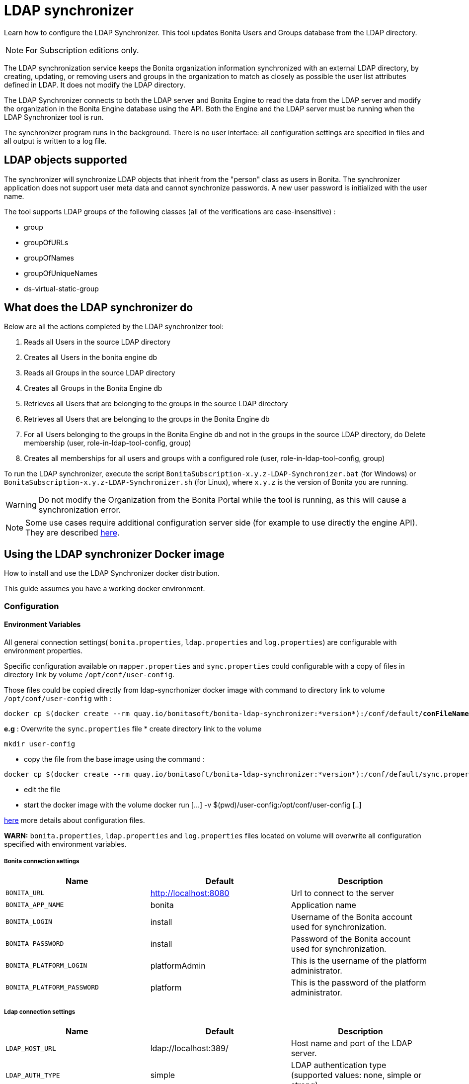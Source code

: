 = LDAP synchronizer
:description: Learn how to configure the LDAP Synchronizer. This tool updates Bonita Users and Groups database from the LDAP directory.

Learn how to configure the LDAP Synchronizer. This tool updates Bonita Users and Groups database from the LDAP directory.

[NOTE]
====
For Subscription editions only.
====

The LDAP synchronization service keeps the Bonita organization information synchronized with an external LDAP directory, by creating, updating, or removing
users and groups in the organization
to match as closely as possible the user list attributes defined in LDAP. It does not modify the LDAP directory.

The LDAP Synchronizer connects to both the LDAP server and Bonita Engine to read the data from the LDAP server and modify the organization in the Bonita Engine database using the API.
Both the Engine and the LDAP server must be running when the LDAP Synchronizer tool is run.

The synchronizer program runs in the background. There is no user interface: all configuration settings are specified in files and
all output is written to a log file.

== LDAP objects supported

The synchronizer will synchronize LDAP objects that inherit from the "person" class as users in Bonita.
The synchronizer application does not support user meta data and cannot synchronize passwords. A new user password is initialized with the user name.

The tool supports LDAP groups of the following classes (all of the verifications are case-insensitive) :

* group
* groupOfURLs
* groupOfNames
* groupOfUniqueNames
* ds-virtual-static-group

== What does the LDAP synchronizer do

Below are all the actions completed by the LDAP synchronizer tool:

. Reads all Users in the source LDAP directory
. Creates all Users in the bonita engine db
. Reads all Groups in the source LDAP directory
. Creates all Groups in the Bonita Engine db
. Retrieves all Users that are belonging to the groups in the source LDAP directory
. Retrieves all Users that are belonging to the groups in the Bonita Engine db
. For all Users belonging to the groups in the Bonita Engine db and not in the groups in the source LDAP directory, do Delete membership (user, role-in-ldap-tool-config, group)
. Creates all memberships for all users and groups with a configured role (user, role-in-ldap-tool-config, group)

To run the LDAP synchronizer, execute the script `BonitaSubscription-x.y.z-LDAP-Synchronizer.bat` (for Windows) or `BonitaSubscription-x.y.z-LDAP-Synchronizer.sh` (for Linux),
where `x.y.z` is the version of Bonita you are running.

WARNING: Do not modify the Organization from the Bonita Portal while the tool is running, as this will cause a synchronization error.

NOTE: Some use cases require additional configuration server side (for example to use directly the engine API). They are described xref:configure-client-of-bonita-bpm-engine.adoc[here].


== Using the LDAP synchronizer Docker image

How to install and use the LDAP Synchronizer docker distribution.

This guide assumes you have a working docker environment.

=== Configuration

==== Environment Variables

All general connection settings( `bonita.properties`, `ldap.properties`
and `log.properties`) are configurable with environment properties.

Specific configuration available on `mapper.properties` and `sync.properties` could configurable with a copy of files in directory link by volume `/opt/conf/user-config`.

Those files could be copied directly from ldap-syncrhonizer docker image with command to directory link to volume `/opt/conf/user-config` with  :

[source,bash,subs="verbatim,quotes"]
----
docker cp $(docker create --rm quay.io/bonitasoft/bonita-ldap-synchronizer:*version*):/conf/default/*conFileName*.properties *directory_link_to_volume*
----

*e.g* : Overwrite the  `sync.properties` file
* create directory link to the volume
----
mkdir user-config
----
* copy the file from the base image using the command :
----
docker cp $(docker create --rm quay.io/bonitasoft/bonita-ldap-synchronizer:*version*):/conf/default/sync.properties ./user-config/
----
* edit the file
* start the docker image with the volume docker run [...] -v $(pwd)/user-config:/opt/conf/user-config [..]


xref:ldap-synchronizer.adoc#ldap-configuration-files[here] more details about configuration files.

*WARN:* `bonita.properties`, `ldap.properties` and `log.properties`  files located on volume will overwrite all configuration specified with environment variables.

===== Bonita connection settings

[width="100%",cols="34%,33%,33%",options="header",]
|===
|Name |Default |Description
|`BONITA_URL` |http://localhost:8080 |Url to connect to the server
|`BONITA_APP_NAME` |bonita |Application name
|`BONITA_LOGIN` |install |Username of the Bonita account used for
synchronization.
|`BONITA_PASSWORD` |install |Password of the Bonita account used for
synchronization.
|`BONITA_PLATFORM_LOGIN` |platformAdmin |This is the username of the
platform administrator.
|`BONITA_PLATFORM_PASSWORD` |platform |This is the password of the
platform administrator.
|===

=====  Ldap connection settings

[width="100%",cols="34%,33%,33%",options="header",]
|===
|Name |Default |Description
|`LDAP_HOST_URL` |ldap://localhost:389/ |Host name and port of the LDAP
server.
|`LDAP_AUTH_TYPE` |simple |LDAP authentication type (supported values:
none, simple or strong)
|`LDAP_PRINCIPAL_DN` |cn=Directory Manager |distinguished name (DN) of
the user account used for browsing through the LDAP users
|`LDAP_PRINCIPAL_PASSWORD` |root |password of the LDAP browser account
|`LDAP_ENFORCE_SSL` |false |force the connection between ldap client and
server to use ssl
|`LDAP_DIRECTORY_USER_TYPE` |person |type of the user object (``user''
for an Active Directory, ``person'' for an LDAP)
|`LDAP_USE_PAGE_SEARCH` |false |*Not supported by all LDAP servers* :
Paged search to true to activate page pagination
|`LDAP_PAGE_SIZE` |1000 |Number page result by search query
|===

=====  LOGGER CONFIGURATION

[width="100%",cols="34%,33%,33%",options="header",]
|===
|Name |Default |Description
|`LOG_DATE_PREFIX` |yyyy-MM-dd |date format used for prefixing the log
file name ( see
https://docs.oracle.com/en/java/javase/11/docs/api/java.base/java/text/SimpleDateFormat.html[SimpleDateFormat]
|`LOG_LEVEL` |INFO |level of reporting of the logger (relevant values
are INFO for production use, FINE for debug use)
|===

=== Run
[source,bash,subs="verbatim,quotes"]
----
docker run -v *CONF-DIR-PATH*:/opt/conf/user-config quay.io/bonitasoft/bonita-ldap-synchronizer
----

* *CONF-DIR-PATH* could contain all properties

*eg :*
[source,bash]
----
docker run  -e BONITA_URL=http://192.168.0.10:8080 -v $(pwd)/bonita-ldap-synchronizer/conf:/opt/conf/user-config  quay.io/bonitasoft/bonita-ldap-synchronizer
----

==== LOG

All logs are produce on console output.

== Using the LDAP synchronizer from the Bonita bundle

To install the synchronizer, unzip the Tomcat bundle and configure the files located under the tools/BonitaSubscriptionLDAPSynchronizer/conf directory.
This directory contains a sample configuration in the `conf/default` subfolder which is used to perform LDAP synchronization
on the default tenant. This is also possible to perform the synchronization on a <<non-default-tenant,non default tentant>>
which requires dedicated configuration.

Two way to connect the Bonita Engine is possible:

1/ Connection using the Environment variables:

Set the HTTP connection parameters used by the LDAP Synchronizer, by editing the `<LDAP_SYNCHRONIZER>\BonitaSubscription-<version>-LDAP-Synchronizer.(bat or sh)` file.

Add between `java` and `-classpath`:

[source,bash]
----
-Dorg.bonitasoft.engine.api-type.server.url=http://localhost:8080 -Dorg.bonitasoft.engine.api-type.application.name=bonita
----

The LDAP Synchronizer connects to Bonita server using the HTTP mode only.
For more understanding about API access, see the xref:engine-api-overview.adoc[Engine API overview].

2/ Connection using Bonita.properties files:

See bonita.properties section

Customize the configuration for your system, by editing the configuration files.
There are some additional considerations for using the LDAP synchronizer in a non-default tenant.


[[ldap-configuration-files]]
== Configuration files

There are five properties files:

* bonita.properties defines the Bonita connection settings and specifies the account used for user synchronization (requires administration privileges).
* ldap.properties defines the LDAP connection settings and specifies the account used for user browsing.
* logger.properties provides the settings for the logger. Default settings should be fine for most uses.
* mapper.properties specifies the translation between Bonita and LDAP directory user attributes.
* sync.properties defines the synchronization settings.

All configurations files can be found in the conf directory.

NOTE: to use a special character in a properties file, use the Unicode equivalent. For example, for `à` use \u00E0.
You can use a tool such as http://docs.oracle.com/javase/8/docs/technotes/tools/unix/native2ascii.html[native2ascii] to convert any special characters in the configuration files to Unicode.

You also need to xref:configure-client-of-bonita-bpm-engine.adoc[configure connection on Bonita Engine] for the LDAP Synchronizer.

=== bonita.properties

This file defines the connection settings and specifies the account used for user synchronization (requires administration privileges).

|===
| Item | Description | Default

| bonita_home
| The path to the Bonita Home folder of the LDAP Synchronizer. (deprecated)
|

| serverUrl
| Url to access the Bonita Server (http://myHost:8080)
| no default value

| applicationName
| Application name (bonita is the general name)
| no default value

| login
| The login to provide is a userName.
| install

| password
| Password of the Bonita account used for synchronization.
| install

| technicalUser
| This is the xref:first-steps-after-setup.adoc[username of the platform adminstrator].
| platformAdmin

| technicalPassword
| This is the xref:first-steps-after-setup.adoc[password of the platform adminstrator].
| platform
|===

=== ldap.properties

This file defines the LDAP connection settings and specifies the account used for user browsing.

|===
| Item | Description | Default

| host_url
| LDAP server URL
| ldap://localhost:389

| auth_type
| LDAP authentication type (supported values: none, simple or strong)
| simple

| principal_dn
| distinguished name (DN) of the user account used for browsing through the LDAP users
| cn=Directory Manager

| principal_password
| password of the LDAP
| root

| directory_user_type
| type of the user object ("user" for an Active Directory, "person" for an LDAP)
| person

| use_paged_search
| activate search pagination (Not supported by all LDAP servers)
| false

| page_size
| number of results in ldap search pages (Not supported by all LDAP servers)
| 1000

| enforce_ssl
| force the connection between ldap client and server to use ssl
| false

| truststore_path
| allow to configure the java truststore path,  in case of you want to use different keystore than the default
|

| truststore_password
| allow to configure the java truststore password, in case of you want to use a different keystore password than the default
|

| truststore_type
| type of the trust store (if different than JKS)
|

| disable_endpoint_authentication
| can be useful when using a self-signed certificate
| false
|===

=== logger.properties

This file provides the settings for the logger. Default settings should be fine for most uses.

|===
| Item | Description | Default

| log_dir_path
| directory path where the log files will be stored. The log files are named on the following template: _`log_file_date_prefix`_`_LDAP-BOS_Synchronizer.log`
| logs/

| log_file_date_prefix
| date format used for prefixing the log file name
| yyyy=MM=dd

| log_level
| level of reporting of the logger (relevant values are INFO for production use, FINE for debug use)
| INFO
|===

The date format in log file names follows the syntax of the Java SimpleDateFormat class.
This is useful to control the number of log file create as the logger will append information to an existing log file if the file name already exists.
Example: if you set the format to "?yyyy-mm", you will get one new log file per month.

=== mapper.properties

This file specifies the translation between Bonita and LDAP directory user attributes such as:
`bonita_property = ldap_property`

The only mandatory property is user_name, which is the key defined for matching users. All other properties are optional.

An LDAP property may be used several times in the configuration file but each Bonita property should be defined only once. Unused properties should be commented out.

These are the supported Bonita user properties:

|===
| General information | Professional information | Personal information | Custom User Information

| user_name  +
first_name  +
last_name  +
title  +
job_title  +
manager
| pro_email  +
pro_phone  +
pro_mobile  +
pro_fax  +
pro_website  +
pro_room  +
pro_building  +
pro_address  +
pro_city  +
pro_zip_code  +
pro_state  +
pro_country
| perso_email  +
perso_phone  +
perso_mobile  +
perso_fax  +
perso_website  +
perso_room  +
perso_building  +
perso_address  +
perso_city  +
perso_zip_code  +
perso_state  +
perso_country
| custom_\<Custom User Information>
|===

The following items are configured by default:

|===
| Item | Default
| user_name| uid
| last_name| sn
| title| title
| pro_email| mail
| pro_phone| telephoneNumber
| pro_mobile| mobile
| perso_phone| homePhone
|===

*Custom User Information*

The prefix ''custom_'' is used to map any 'Custom User Information'. For example, to map the 'Custom User Information' "skypeId" and "room"
from LDAP property "skype" and "roomNumber", the syntax is:

[source,properties]
----
custom_skypeId = skype
custom_room = roomNumber
----

=== sync.properties

This file defines the synchronization settings.

* error_level_upon_failing_to_get_related_user: optional parameter that specifies whether an error should be blocking upon getting related users (manager) +
Supported values: ignore, warn or fatal +
Default value: warn
* bonita_username_case: optional parameter that specifies whether the LDAP user names should be converted to a given case upon being imported in Bonita. +
Supported values: mixed, uppercase or lowercase +
Default value: lowercase
* ldap_watched_directories: defines the LDAP directories to watch. +
Supported values: list of LDAP watched directory object identifiers separated by commas. +
The syntax for watched directory object properties is detailed in the next section.
* bonita_nosync_users: specifies the list of users who should not be synchronized. +
Supported values: user names separated by commas.
* bonita_user_role: specifies the role assigned to Bonita users. +
Default value: user
* bonita_deactivate_users: optional parameter that specifies whether the tool should deactivate Bonita users who are not present in LDAP.
When bonita_deactivate_users is set to true, a Bonita user who is not present in LDAP is deactivated. The user are not removed from Bonita, but they cannot start process instances or do tasks.
* bonita_reactivate_users: optional parameter that specifies whether the tool should reactivate Bonita users who are deactivated in bonita but present in LDAP. +
Supported values: true or false +
Default value: true
* allow_recursive_groups: optional parameter that specifies whether sub-groups should also be synchronized. The operation does not preserve the group hierarchy however, and the LDAP sub-groups will be created at root level in Bonita organization. +
Supported values: true or false +
Default value: true
* ldap_groups: optional parameter that specifies the LDAP groups that should be synchronized. +
Supported values: list of LDAP Group object identifiers separated by commas. +
The syntax for group object properties is detailed in a later section.
* bonita_user_custominfo_policy: Define the policy to synchronize the 'Custom User Information'. The
different policy is detailed in a later section. +
Default value: none
* allow_custominfo_creation: define the strategy when a Custom User Information is detected
  in the mapper.properties configuration, and not exist in the Bonita database. If this
  property is true, then the Custom User Information is created. +
Default value: false

=== Policy to synchronize the Custom User Information

In Bonita, you can defined a set of Custom User Information attributes. Then, each user has
a value for each attribute.
A policy named  bonita_user_custominfo_policy gives the strategy to synchronize this
information.
All examples are based on

. Two Custom User Information exist in the Bonita database : _badgeId_ and _room_
. The mapper.properties contains

[source,properties]
----
custom_badgeId = ldapBadgeIdentification
----

The _room_ is not declared in the mapper.properties.

* *none*:

[source,properties]
----
bonita_user_custominfo_policy = none
----

no 'Custom User Information' is synchronized.

* *partial* :

[source,properties]
----
bonita_user_custominfo_policy = partial
----

Synchronize only 'Custom User Information' declared in the mapper.properties.

A 'Custom User Information' not declared in mapper.properties will not be modified. When the Ldap Object doesn't have a property, it will not be modified.

|===
| LDAP object | LDAP property | Synchronization
| WalterBates| _ldapBadgeIdentification_== 'walterSid'| (Synchronized) _badgeId_=='walterSid'
| HelenKelly| no property _ldapBadgeIdentification_ defined| (No synchronization)
|===

* *scope*:

[source,properties]
----
bonita_user_custominfo_policy = scope
----

Same as partial, plus if the Ldap Object doesn't have a property, it will be set to null
  (all the scope is synchronized)

|===
| LDAP object | LDAP property | Synchronization
| WalterBates| _ldapBadgeIdentification_== 'walterSid'| (Synchronized) _badgeId_=='walterSid'
| HelenKelly| no property _ldapBadgeIdentification_ defined| (Set to null) _badgeId_==null
|===

* *full*:

[source,properties]
----
bonita_user_custominfo_policy = full
----

Synchronize all 'Custom User Information'. If a 'Custom User Information' is not declared in mapper.properties, or the Ldap doesn't have the property, it is set to null

|===
| LDAP object | LDAP property | Synchronization
| WalterBates| _ldapBadgeIdentification_== 'walterSid' | (Synchronized) _badgeId_=='walterSid' +_room_==null
| null||
|===

=== LDAP Watched directory object properties syntax

A watched directory is defined by an id that is declared in the "ldap_watched_directories"
list.
This id provides access to the object properties with this syntax: object_id.property.

Here are the available object properties:

|===
| ldap_search_dn| DN of the LDAP watched directory that will be used to get the list of the LDAP users.
| ldap_search_filter| LDAP user search filter (mandatory attribute, but can be a wide filter such as "cn=*").
|===

Example of a watched directory declaration:

[source,properties]
----
# Declare a list of LDAP watched directories
ldap_watched_directories = dir1,dir2

# Specify dir1 settings
dir1.ldap_search_dn =   ou=People,dc=example,dc=com
dir1.ldap_search_filter =   cn=*

# Specify dir2 settings
dir2.ldap_search_dn =   ou=OtherPeople,dc=example,dc=com
dir2.ldap_search_filter =   cn=*
----

=== LDAP Group object properties syntax

The tool will automatically detect the group class from LDAP. Here are the LDAP group classes supported by the LDAP
Synchronizer:

* group
* groupOfURLs
* groupOfNames
* groupOfUniqueNames
* ds-virtual-static-group

The tool can determine the list of users belonging to a group by looking these properties, depending on the group's objectClass:

* member: group `objectclass`
* memberURL: `groupOfURLs` objectclass
* member: `groupOfNames` objectclass
* uniqueMember: `groupOfUniqueNames` objectclass
* ds-target-group-dn: `ds-virtual-static-group` objectclass

There are two ways (they can be configured individually or at the same time) to synchronize groups

* declare a list of groups
* perform a LDAP searches to find the list of groups to synchronize

=== Synchronize a list of groups

An LDAP group is defined by an id which is declared in the "ldap_groups" list. This id provides access to the object properties with this syntax: object_id.property.
You can also specify groups with a search: all groups that match the search are synchronized.

Groups will be synchronized based on the matching of their LDAP common name (CN) and their Bonita names.

Groups can be declared individually in the configuration file with the following properties :

|===
| ldap_group_dn| mandatory attribute that specifies the DN of the LDAP group.
| forced_bonita_group_name| optional attribute that renames the Bonita group instead of using the original LDAP group name.
| force_add_non_existing_users| optional Boolean attribute (true by default) that defines whether group members (users in LDAP) that are not present in Bonita should be imported (created in Bonita). If false, these users are not created but group is created and existing users get associated with the group.
|===

Example of group declarations:

[source,properties]
----
# List of groups to synchronize
ldap_groups = group1, group2

# Specify group1 settings
group1.ldap_group_dn  =  cn=group1,ou=groups,dc=bonita,dc=com
group1.forced_bonita_group_name  =  forced group1

# Specify group2 settings:
# sync the group with specified dn but not the users inside this group
group2.ldap_group_dn  =  cn=group2,ou=groups,dc=bonita,dc=com
group2.force_add_non_existing_users  =  false
----

=== Synchronize a list of groups retrieved using a LDAP search

In combination or as an alternative, groups can be declared using the result of an LDAP search that is defined in the configuration file with the following properties :

|===
| ldap_group_search_dn| DN of the LDAP watched directory that will be used to get the list of the LDAP groups.                                                                                 |
| ldap_group_search_filter| LDAP group search filter (mandatory attribute, but can be a wide filter such as "cn=*").                                                                              |
| force_add_non_existing_users | optional Boolean attribute (true by default) that defines whether group members (users in LDAP) that are not present in Bonita should be imported (created in Bonita). If false, these users are not created but group is created and existing users get associated with the group. |
|===

Example of group searches:

[source,properties]
----
#Specify search of groups
ldap_search_filter_groups  =  search1,search2

# Specify search1 settings:
# sync all groups under ou=people,dc=bonita,dc=com with cn starting with "A_"
search1.ldap_group_search_dn  =  ou=people,dc=bonita,dc=com
search1.ldap_group_search_filter  =  cn=A_*

# Specify search2 settings:
# sync all groups under ou=people,dc=bonita,dc=com with cn starting with "B_"
# but without importing new users inside these groups
search2.ldap_group_search_dn  =  ou=people,dc=bonita,dc=com
search2.ldap_group_search_filter  =  cn=B_*
search2.force_add_non_existing_users  =  false
----


[#non-default-tenant]
== Using the LDAP synchronizer in a non-default tenant

*Installation:* The LDAP Synchronizer is installed on the platform as described above.
After installation, Check that the  xref:profiles-overview.adoc["User" profile] is defined for the tenant.
The default tenant has a "User" profile by default, but it must be created manually when a tenant is created.
The LDAP synchronizer will fail if this profile is not defined.

*Configuration:* To configure the LDAP Synchronizer for a tenant that is not the default tenant:

* Create a new folder in `$BonitaSynchronizerFolder/conf` with the same name as the name of the tenant (not the id) that was set when the tenant was created.
* Copy the contents of the default folder from `$BonitaSynchronizerFolder/conf` to this new tenant-specific folder.
* Configure the LDAP synchronizer for the tenant by editing the configuration files in the tenant-specific folder, as described above.

*Running:* To run the LDAP Synchronizer on a tenant, give the name of the tenant as a parameter of the script.

== LDAPS(TLS) Activation

*Required* LDAP server should be configured with a valid certificate signed by Certification Authority or with the Auto signed certificate.

*Configuration:* To configure the LDAP synchronizer for using encrypted connection ( TLS ) :

* Configure the LDAP synchronizer  by editing `ldap.properties` configuration file, as described above
 ** host_url= ldaps://`ldapServerHostname:ldapsServerPort` ( most common `ldapsServerPort` is 636  )
 ** enforce_ssl = `true`  +
   By default, the LDAP synchronizer uses the `default java trust Store`, but it is possible to use a custom one, by configuring the properties :
 ** truststore_path= `locationOfCustomTruststore`
 ** truststore_password= `passwordOfCustomTruststore`
 ** truststore_type= `customTruststoreType` ( default JKS)

In the following cases:

* when the server certificate is auto-signed (use of custom root certification) you might configure :
 ** the `public certificate` should be imported into the default java or custom trust Store.
 ** the endpoint authentication might be disabled `disable_endpoint_authentication=true`

== image:images/troubleshooting.png[troubleshooting-icon] Troubleshooting
=== HttpResponseException: status code: 404 is generated when the LDAP Synchronizer is used

*Symptom:* The following stacktrace appears in the log:
[source,log]
----
Aug 12, 2021 9:01:35 AM com.bonitasoft.ldapsynchronizer.repository.BonitaUserRepository initialize
INFO: Connecting to Bonita server using HTTP mode
Aug 12, 2021 9:01:38 AM com.bonitasoft.ldapsynchronizer.LDAPSynchronizer run
SEVERE: Synchronization failed
java.lang.Exception: Failed to connect to Bonita server: HTTP: url[https://localhost:8080] application[bonita] login[install] password[install]
	at com.bonitasoft.ldapsynchronizer.repository.BonitaUserRepository.initialize(BonitaUserRepository.java:177)
	at com.bonitasoft.ldapsynchronizer.repository.BonitaUserRepository.<init>(BonitaUserRepository.java:105)
	at com.bonitasoft.ldapsynchronizer.LDAPSynchronizer.run(LDAPSynchronizer.java:64)
	at com.bonitasoft.ldapsynchronizer.LDAPSynchronizer.main(LDAPSynchronizer.java:237)
Caused by: java.lang.reflect.UndeclaredThrowableException
	at com.sun.proxy.$Proxy0.login(Unknown Source)
	at com.bonitasoft.ldapsynchronizer.repository.BonitaUserRepository.initialize(BonitaUserRepository.java:157)
	... 3 more
Caused by: java.io.IOException: Error while executing POST request (http code: 404) <POST https://localhost:8080/bonita/serverAPI/org.bonitasoft.engine.api.PlatformLoginAPI/login HTTP/1.1>
	at org.bonitasoft.engine.api.HTTPServerAPI.invokeMethod(HTTPServerAPI.java:144)
	at org.bonitasoft.engine.api.impl.ClienInterceptor.invoke(ClientInterceptor.java:79)
	at com.sun.proxy.$Proxy0.login(Unknown Source)
	at com.bonitasoft.ldapsynchronizer.repository.BonitaUserRepository.initialize(BonitaUserRepository.java:157)
	at com.bonitasoft.ldapsynchronizer.repository.BonitaUserRepository.<init>(BonitaUserRepository.java:105)
	at com.bonitasoft.ldapsynchronizer.LDAPSynchronizer.run(LDAPSynchronizer.java:64)
	at com.bonitasoft.ldapsynchronizer.LDAPSynchronizer.main(LDAPSynchronizer.java:237)
	at 	< ========== Beginning of the server stack trace ========== >. ( )
	at org.bonitasoft.engine.api.HTTPServerAPI.executeHttpPost(HTTPServerAPI.java:177)
	at org.bonitasoft.engine.api.HTTPServerAPI.invokeMethod(HTTPServerAPI.java:139)
	at org.bonitasoft.engine.api.impl.ClientInterceptor.invoke(ClientInterceptor.java:79)
	... 5 more
Caused by: org.apache.http.client.HttpResponseException: status code: 404
	at org.apache.http.impl.client.AbstractResponseHandler.handleResponse(AbstractResponseHandler.java:70)
	at org.apache.http.impl.client.BasicResponseHandler.handleResponse(BasicResponseHandler.java:66)
	at org.apache.http.impl.client.BasicResponseHandler.handleResponse(BasicResponseHandler.java:52)
	at org.apache.http.impl.client.CloseableHttpClient.execute(CloseableHttpClient.java:223)
	at org.apache.http.impl.client.CloseableHttpClient.execute(CloseableHttpClient.java:165)
	at org.apache.http.impl.client.CloseableHttpClient.execute(CloseableHttpClient.java:140)
	at org.bonitasoft.engine.api.HTTPServerAPI.executeHttpPost(HTTPServerAPI.java:169)
	... 7 more
----

*Root cause:*
The LDAP Synchronizer is using the Engine HTTP API of the product but it's not active in your configuration.

*Solutions:*

*On-premise solution*: Configure the ZIP bundle you've downloaded from the bonitasoft Customer Service Center
* Edit the `/server/webapps/bonita/WEB-INF/web.xml` file and make sure these lines are not commented:
[source,xml]
----
 <servlet>
        <servlet-name>HttpAPIServlet</servlet-name>
        <servlet-class>org.bonitasoft.engine.api.internal.servlet.HttpAPIServlet</servlet-class>
 </servlet>
----
*Docker image solution:* Run the docker image with *-e HTTP_API=true*
* For example: `docker run -e HTTP_API=true -e REST_API_DYN_AUTH_CHECKS=false --name bonita -v ./bonita-lic/:/opt/bonita_lic/ -h localhost -d -p 8080:8080 quay.io/bonitasoft/bonita-subscription:7.9.2`
* See the page xref:bonita-docker-installation.adoc#_http_api[Deploy Bonita Runtime with Docker] for more information.
